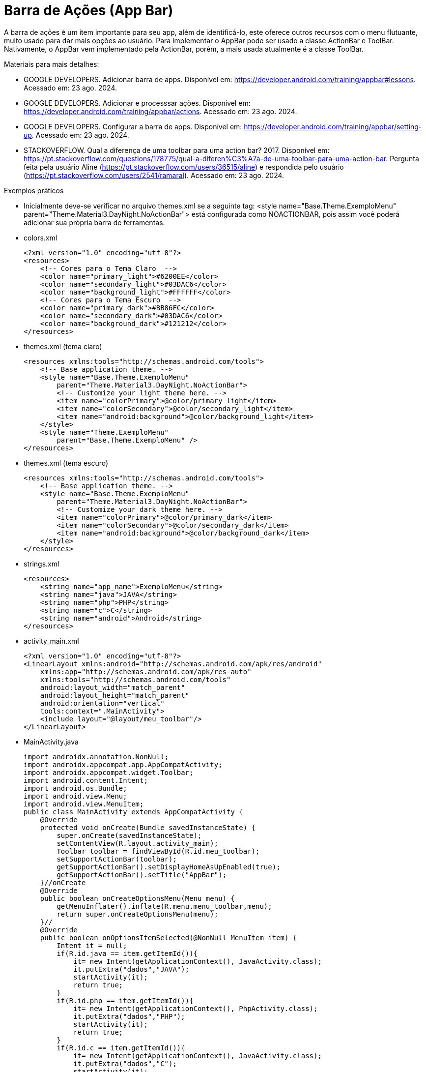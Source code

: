 

= Barra de Ações (App Bar)

A barra de ações é um item importante para seu app, além de identificá-lo, este oferece outros recursos com o menu flutuante, muito usado para dar mais opções ao usuário. Para implementar o AppBar pode ser usado a classe ActionBar e ToolBar. Nativamente, o AppBar vem implementado pela ActionBar, porém, a mais usada atualmente é a classe ToolBar.

Materiais para mais detalhes:

- GOOGLE DEVELOPERS. Adicionar barra de apps. Disponível em: https://developer.android.com/training/appbar#lessons. Acessado em: 23 ago. 2024.
- GOOGLE DEVELOPERS. Adicionar e processsar ações. Disponível em: https://developer.android.com/training/appbar/actions. Acessado em: 23 ago. 2024.
- GOOGLE DEVELOPERS. Configurar a barra de apps. Disponível em: https://developer.android.com/training/appbar/setting-up. Acessado em: 23 ago. 2024.
- STACKOVERFLOW. Qual a diferença de uma toolbar para uma action bar? 2017. Disponível em: https://pt.stackoverflow.com/questions/178775/qual-a-diferen%C3%A7a-de-uma-toolbar-para-uma-action-bar. Pergunta feita pela usuário Aline (https://pt.stackoverflow.com/users/36515/aline) e respondida pelo usuário (https://pt.stackoverflow.com/users/2541/ramaral). Acessado em: 23 ago. 2024.

Exemplos práticos

- Inicialmente deve-se verificar no arquivo themes.xml se a seguinte tag:  <style name="Base.Theme.ExemploMenu"
        parent="Theme.Material3.DayNight.NoActionBar"> está configurada como NOACTIONBAR, pois assim você poderá adicionar sua própria barra de ferramentas.

- colors.xml
[source,xml]
<?xml version="1.0" encoding="utf-8"?>
<resources>
    <!-- Cores para o Tema Claro  -->
    <color name="primary_light">#6200EE</color>
    <color name="secondary_light">#03DAC6</color>
    <color name="background_light">#FFFFFF</color>
    <!-- Cores para o Tema Escuro  -->
    <color name="primary_dark">#BB86FC</color>
    <color name="secondary_dark">#03DAC6</color>
    <color name="background_dark">#121212</color>
</resources>

- themes.xml (tema claro)
[source,xml]
<resources xmlns:tools="http://schemas.android.com/tools">
    <!-- Base application theme. -->
    <style name="Base.Theme.ExemploMenu"
        parent="Theme.Material3.DayNight.NoActionBar">
        <!-- Customize your light theme here. -->
        <item name="colorPrimary">@color/primary_light</item>
        <item name="colorSecondary">@color/secondary_light</item>
        <item name="android:background">@color/background_light</item>
    </style>
    <style name="Theme.ExemploMenu"
        parent="Base.Theme.ExemploMenu" />
</resources>

- themes.xml (tema escuro)
[source,xml]
<resources xmlns:tools="http://schemas.android.com/tools">
    <!-- Base application theme. -->
    <style name="Base.Theme.ExemploMenu"
        parent="Theme.Material3.DayNight.NoActionBar">
        <!-- Customize your dark theme here. -->
        <item name="colorPrimary">@color/primary_dark</item>
        <item name="colorSecondary">@color/secondary_dark</item>
        <item name="android:background">@color/background_dark</item>
    </style>
</resources>

- strings.xml
[source,xml]
<resources>
    <string name="app_name">ExemploMenu</string>
    <string name="java">JAVA</string>
    <string name="php">PHP</string>
    <string name="c">C</string>
    <string name="android">Android</string>
</resources>

- activity_main.xml
[source,xml]
<?xml version="1.0" encoding="utf-8"?>
<LinearLayout xmlns:android="http://schemas.android.com/apk/res/android"
    xmlns:app="http://schemas.android.com/apk/res-auto"
    xmlns:tools="http://schemas.android.com/tools"
    android:layout_width="match_parent"
    android:layout_height="match_parent"
    android:orientation="vertical"
    tools:context=".MainActivity">
    <include layout="@layout/meu_toolbar"/>
</LinearLayout>

- MainActivity.java
[source,java]
import androidx.annotation.NonNull;
import androidx.appcompat.app.AppCompatActivity;
import androidx.appcompat.widget.Toolbar;
import android.content.Intent;
import android.os.Bundle;
import android.view.Menu;
import android.view.MenuItem;
public class MainActivity extends AppCompatActivity {
    @Override
    protected void onCreate(Bundle savedInstanceState) {
        super.onCreate(savedInstanceState);
        setContentView(R.layout.activity_main);
        Toolbar toolbar = findViewById(R.id.meu_toolbar);
        setSupportActionBar(toolbar);
        getSupportActionBar().setDisplayHomeAsUpEnabled(true);
        getSupportActionBar().setTitle("AppBar");
    }//onCreate
    @Override
    public boolean onCreateOptionsMenu(Menu menu) {
        getMenuInflater().inflate(R.menu.menu_toolbar,menu);
        return super.onCreateOptionsMenu(menu);
    }//
    @Override
    public boolean onOptionsItemSelected(@NonNull MenuItem item) {
        Intent it = null;
        if(R.id.java == item.getItemId()){
            it= new Intent(getApplicationContext(), JavaActivity.class);
            it.putExtra("dados","JAVA");
            startActivity(it);
            return true;
        }
        if(R.id.php == item.getItemId()){
            it= new Intent(getApplicationContext(), PhpActivity.class);
            it.putExtra("dados","PHP");
            startActivity(it);
            return true;
        }
        if(R.id.c == item.getItemId()){
            it= new Intent(getApplicationContext(), JavaActivity.class);
            it.putExtra("dados","C");
            startActivity(it);
            return true;
        }
        if(android.R.id.home == item.getItemId()){
            finish();
            return true;
        }
        return super.onOptionsItemSelected(item);
    }//onOptions
}//class

- meu_toolbar.xml
[source,xml]
<?xml version="1.0" encoding="utf-8"?>
<androidx.appcompat.widget.Toolbar xmlns:android="http://schemas.android.com/apk/res/android"
    android:id="@+id/meu_toolbar"
    android:elevation="10dp"
    android:layout_width="match_parent"
    android:layout_height="wrap_content">
    <ImageView
        android:layout_width="wrap_content"
        android:layout_height="wrap_content"
        android:src="@mipmap/ic_launcher"/>
    <TextView
        android:layout_width="wrap_content"
        android:layout_height="wrap_content"
        android:textAppearance="@style/TextAppearance.AppCompat.Large"
        android:text="@string/android"/>
</androidx.appcompat.widget.Toolbar>

- menu_toolbar.xml
[source,xml]
<?xml version="1.0" encoding="utf-8"?>
<menu xmlns:android="http://schemas.android.com/apk/res/android"
    xmlns:app="http://schemas.android.com/apk/res-auto">
    <item android:id="@+id/java"
        android:icon="@mipmap/ic_launcher"
        android:title="@string/java"/>
    <item android:id="@+id/php"
        android:title="@string/php"/>
    <item android:id="@+id/c"
        android:title="@string/c"/>
</menu>

- JavaActivity.java
[source,java]
import androidx.appcompat.app.AppCompatActivity;
import android.os.Bundle;
import android.widget.TextView;
public class JavaActivity extends AppCompatActivity {
    private TextView textView_java;
    @Override
    protected void onCreate(Bundle savedInstanceState) {
        super.onCreate(savedInstanceState);
        setContentView(R.layout.activity_java);
        textView_java = findViewById(R.id.textView_java);
        String msg = getIntent().getStringExtra("dados");
        textView_java.setText(msg);
    }//onCreate
}//class

- activity_java.xml
[source,xml]
<?xml version="1.0" encoding="utf-8"?>
<androidx.constraintlayout.widget.ConstraintLayout xmlns:android="http://schemas.android.com/apk/res/android"
    xmlns:app="http://schemas.android.com/apk/res-auto"
    xmlns:tools="http://schemas.android.com/tools"
    android:layout_width="match_parent"
    android:layout_height="match_parent"
    tools:context=".JavaActivity">
    <TextView
        android:id="@+id/textView_java"
        android:layout_width="wrap_content"
        android:layout_height="wrap_content"
        android:text="@string/java"
        app:layout_constraintBottom_toBottomOf="parent"
        app:layout_constraintEnd_toEndOf="parent"
        app:layout_constraintStart_toStartOf="parent"
        app:layout_constraintTop_toTopOf="parent" />
</androidx.constraintlayout.widget.ConstraintLayout>

- PhpActivity.java
[source,java]
import androidx.appcompat.app.AppCompatActivity;
import android.os.Bundle;
public class PhpActivity extends AppCompatActivity {
    @Override
    protected void onCreate(Bundle savedInstanceState) {
        super.onCreate(savedInstanceState);
        setContentView(R.layout.activity_php);
    }
}

- activity_php.xml
[source,xml]
<?xml version="1.0" encoding="utf-8"?>
<androidx.constraintlayout.widget.ConstraintLayout xmlns:android="http://schemas.android.com/apk/res/android"
    xmlns:app="http://schemas.android.com/apk/res-auto"
    xmlns:tools="http://schemas.android.com/tools"
    android:layout_width="match_parent"
    android:layout_height="match_parent"
    tools:context=".PhpActivity">
</androidx.constraintlayout.widget.ConstraintLayout>

- CActivity.java
[source,java]
import androidx.appcompat.app.AppCompatActivity;
import android.os.Bundle;
public class CActivity extends AppCompatActivity {
    @Override
    protected void onCreate(Bundle savedInstanceState) {
        super.onCreate(savedInstanceState);
        setContentView(R.layout.activity_cactivity);
    }
}

- activity_c.xml
[source,xml]
<?xml version="1.0" encoding="utf-8"?>
<androidx.constraintlayout.widget.ConstraintLayout xmlns:android="http://schemas.android.com/apk/res/android"
    xmlns:app="http://schemas.android.com/apk/res-auto"
    xmlns:tools="http://schemas.android.com/tools"
    android:layout_width="match_parent"
    android:layout_height="match_parent"
    tools:context=".CActivity">
</androidx.constraintlayout.widget.ConstraintLayout>

OBS: Depois faça o teste com o emulador configurado com o tema escuro.







